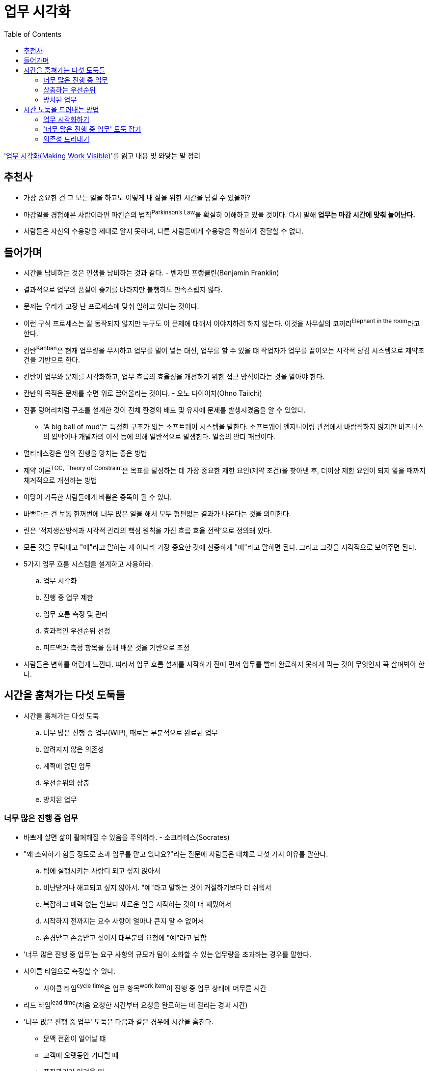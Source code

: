 = 업무 시각화
:toc:

****
'http://www.yes24.com/Product/Goods/86627323[업무 시각화(Making Work Visible)]'를 읽고 내용 및 와닿는 말 정리
****

== 추천사

* 가장 중요한 건 그 모든 일을 하고도 어떻게 내 삶을 위한 시간을 남길 수 있을까?
* 마감일을 경험해본 사람이라면 파킨슨의 법칙^Parkinson's{sp}Law^을 확실히 이해하고 있을 것이다. 다시 말해 *업무는 마감 시간에 맞춰 늘어난다.*
* 사람들은 자신의 수용량을 제대로 알지 못하며, 다른 사람들에게 수용량을 확실하게 전달할 수 없다.

== 들어가며

* 시간을 남비하는 것은 인생을 낭비하는 것과 같다. - 벤자민 프랭클린(Benjamin Franklin)
* 결과적으로 업무의 품질이 좋기를 바라지만 불행히도 만족스럽지 않다.
* 문제는 우리가 고장 난 프로세스에 맞춰 일하고 있다는 것이다.
* 이런 구식 프로세스는 잘 동작되지 않지만 누구도 이 문제에 대해서 이야지하려 하지 않는다. 이것을 사무실의 코끼리^Elephant{sp}in{sp}the{sp}room^라고 한다.
* 칸반^Kanban^은 현재 업무량을 무시하고 업무를 밀어 넣는 대신, 업무를 할 수 있을 떄 작업자가 업무를 끌어오는 시각적 당김 시스템으로 제약조건을 기반으로 한다.
* 칸반이 업무와 문제를 시각화하고, 업무 흐름의 효율성을 개선하기 위한 접근 방식이라는 것을 알아야 한다.
* 칸반의 목적은 문제를 수면 위로 끌어올리는 것이다. - 오노 다이이치(Ohno Taiichi)
* 진흙 덩어리처럼 구조를 설계한 것이 전체 환경의 배포 및 유지에 문제를 발생시켰음을 알 수 있었다.
** 'A big ball of mud'는 특정한 구조가 없는 소프트웨어 시스템을 말한다. 소프트웨어 엔지니어링 관점에서 바람직하지 않지만 비즈니스의 압박이나 개발자의 이직 등에 의해 일반적으로 발생힌다. 일종의 안티 패턴이다.
* 멀티태스킹은 일의 진행을 망치는 좋은 방법
* 제약 이론^TOC,{sp}Theory{sp}of{sp}Constraint^은 목표를 달성하는 데 가장 중요한 제한 요인(제약 조건)을 찾아낸 후, 더이상 제한 요인이 되지 앟을 때까지 체계적으로 개선하는 방법
* 야망이 가득한 사람들에게 바쁨은 중독이 될 수 있다.
* 바쁘다는 건 보통 한꺼번에 너무 많은 일을 해서 모두 형편없는 결과가 나온다는 것을 의미한다.
* 린은 '적지생산방식과 시각적 관리의 핵심 원칙을 가진 흐름 효율 전략'으로 정의돼 있다.
* 모든 것을 무턱대고 "예"라고 말하는 게 아니라 가장 중요한 것에 신중하게 "예"라고 말하면 된다. 그리고 그것을 시각적으로 보여주면 된다.
* 5가지 업무 흐름 시스템을 설계하고 사용하라.
.. 업무 시각화
.. 진행 중 업무 제한
.. 업무 흐름 측정 및 관리
.. 효과적인 우선순위 선정
.. 피드백과 측정 항목을 통해 배운 것을 기반으로 조정
* 사람들은 변화를 어렵게 느낀다. 따라서 업무 흐름 설계를 시작하기 전에 먼저 업무를 빨리 완료하지 못하게 막는 것이 무엇인지 꼭 살펴봐야 한다.

== 시간을 훔쳐가는 다섯 도둑들

* 시간을 훔쳐가는 다섯 도둑
.. 너무 많은 진행 중 업무(WIP), 때로는 부분적으로 완료된 업무
.. 알려지지 않은 의존성
.. 계획에 없던 업무
.. 우선순위의 상충
.. 방치된 업무

=== 너무 많은 진행 중 업무

* 바쁘게 살면 삶이 활폐해질 수 있음을 주의하라. - 소크라테스(Socrates)
* "왜 소화하기 힘들 정도로 초과 업무를 맡고 있나요?"라는 질문에 사람들은 대체로 다섯 가지 이유를 말한다.
.. 팀에 실행시키는 사람디 되고 싶지 않아서
.. 비난받거나 해고되고 싶지 않아서. "예"라고 말하는 것이 거절하기보다 더 쉬워서
.. 복잡하고 매력 없는 일보다 새로운 일을 시작하는 것이 더 재밌어서
.. 시작하지 전까지는 요수 사항이 얼마나 큰지 알 수 없어서
.. 존경받고 존중받고 싶어서 대부분의 요청에 "예"라고 답함
* '너무 많은 진행 중 업무'는 요구 사항의 규모가 팀이 소화할 수 있는 업무량을 초과하는 경우를 말한다.
* 사이클 타임으로 측정할 수 있다.
** 사이클 타임^cycle{sp}time^은 업무 항목^work{sp}item^이 진행 중 업무 상태에 머무른 시간
* 리드 타임^lead{sp}time^(처음 요청한 시간부터 요청을 완료하는 데 걸리는 경과 시간)
* '너무 많은 진행 중 업무' 도둑은 다음과 같은 경우에 시간을 훔친다.
** 문맥 전환이 일어날 떄
** 고객에 오랫동안 기다릴 떄
** 품질관리가 어려울 때
*** 너무 많은 진행 중 업무로 인해 품질관리가 어려워진다.
** 구성원들이 짜증을 낼 때
** 주변 사람에게 5분만 내달라고 자주 말할 때
* 칸반은 신호 카드를 의미하는 일본어로, 어떤 일을 할 수 있는 상태인지 알려주는 방식
** 백로^backlog^에서 카드를 당겨와서 진행 중 영역으로 옮기면, 카드를 당겨혼 사람은 해당 업무를 수행할 수 있다.

=== 상충하는 우선순위

* '집중'이라는 것은 당신이 하지 않을 일을 결정하는 것이다. - 존 카멧(John Carmack)
* "생산성이란 워커홀릭이 되어 바쁘게 보내거나 밤늦게까지 일하는 것이 아니다. 그것은 업무를 우선순위화하고 필사적으로 당신의 시간을 지키는 것이다." - 마가리타 타르타코프스키(Margarita Tartakovsky)

=== 방치된 업무

* 근시안적으로 생각하는 사람들이 귀중한 자산을 보호하는 일보다 새로운 일에 우선순위를 두는 것을 지켜보던 '방치된 업무' 도둑은 시스템에 기술 부채를 몰래 쌓는다.
* 제품을 출시할 때 시간과 비용을 먼저 고려하는 경우가 많다.
** like "일단 테스트를 건너 뜁시다. 우리는 이걸 출시해야 해요. 나중에 다시 테스트합시다."
* 항상 '바쁘다'는 점을 강조하는 최근의 기업 문화는 어리석다. 업무는 사람들이 '바쁠 때' 방치된다. 그러나 바쁜 사람들은 가치를 전달하지 못하기 때문에 높은 생산성을 보여주지 못한다.

== 시간 도둑을 드러내는 방법

=== 업무 시각화하기

* 상사나 몇몇 사람들이 전체 팀의 업무 항목 카테고리를 결정하는 것은 피해야 한다.
* 카드에 있는 정보는 "업무 흐름을 관리하는 데 필요한 데이터는 무엇인가?", "무엇을 측정할 것인가?"의 답이 될 수 있어야 한다.
* 시각화를 시작할 때 칸반보드에 너무 많은 요소를 넣어서 설계하는 것은 아무 의미가 없음을 명심하고 단순하게 유지하자.

=== '너무 맣은 진행 중 업무' 도둑 잡기

* 너무 많은 진행 중 업무는 일이 완료되는 것보다 더 빠르게 새로운 일이 들어오는 것을 의미
* 진행 중 업무를 추적하면 사람들이 일에 집중할 수 있고, '너무 많은 진행 중 업무' 도둑이 저녁 시간과 주말을 훔치지 못하게 막을 수 있다.
* 칸반을 처음 사용하는 사람은 더 이상 업무 과부하 상태가 되지 않도록 1인당 진행 중 업무 제한을 적용하기도 한다.

=== 의존성 드러내기

* 일을 하면서 가장 어려운 것은 팀 간의 의사소통이다.

